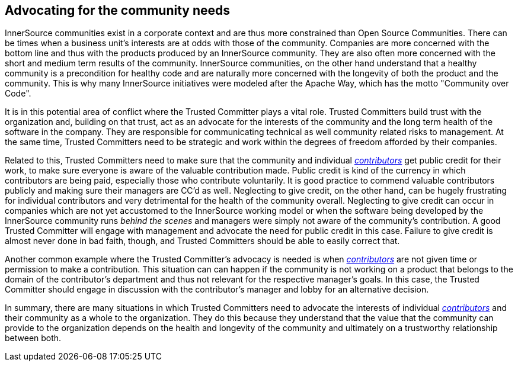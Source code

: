
[[advocating]]
== Advocating for the community needs

InnerSource communities exist in a corporate context and are thus more
constrained than Open Source Communities. There can be times when a business
unit's interests are at odds with those of the community. Companies are more
concerned with the bottom line and thus with the products produced by an
InnerSource community. They are also often more concerned with the short and
medium term results of the community.  InnerSource communities, on the other
hand understand that a healthy community is a precondition for healthy code and
are naturally more concerned with the longevity of both the product and the
community. This is why many InnerSource initiatives were modeled after the
Apache Way, which has the motto "Community over Code".

It is in this potential area of conflict where the Trusted Committer plays a vital role. Trusted Committers
build trust with the organization and, building on that trust, act as an
advocate for the interests of the community and the long term health of the
software in the company. They are responsible for communicating technical as
well community related risks to management. At the same time, Trusted Committers need to be
strategic and work within the degrees of freedom afforded by their companies.

Related to this, Trusted Committers need to make sure that the community and individual
https://innersourcecommons.org/resources/learningpath/contributor/index[_contributors_] get public credit for their work, to make sure everyone is aware
of the valuable contribution made. Public credit is kind of the currency in which
contributors are being paid, especially those who contribute voluntarily. It is
good practice to commend valuable contributors publicly and making sure their
managers are CC'd as well. Neglecting to give credit, on the other hand, can be
hugely frustrating for individual contributors and very detrimental for the
health of the community overall. Neglecting to give credit can occur in
companies which are not yet accustomed to the InnerSource working model or when
the software being developed by the InnerSource community runs _behind the
scenes_ and managers were simply not aware of the community's contribution. A
good Trusted Committer will engage with management and advocate the need for
public credit in this case. Failure to give credit is almost never done in bad
faith, though, and Trusted Committers should be able to easily correct that.

Another common example where the Trusted Committer's advocacy is needed is when https://innersourcecommons.org/resources/learningpath/contributor/index[_contributors_]
are not given time or permission to make a contribution.  This situation can can happen if
the community is not working on a product that belongs to the domain of the contributor's
department and thus not relevant for the respective manager's goals.
In this case, the Trusted Committer should engage in discussion with the contributor's manager
and lobby for an alternative decision.

In summary, there are many situations in which Trusted Committers need to advocate the
interests of individual https://innersourcecommons.org/resources/learningpath/contributor/index[_contributors_] and their community as a whole to the
organization. They do this because they understand that the value that the
community can provide to the organization depends on the health and longevity
of the community and ultimately on a trustworthy relationship between both.
